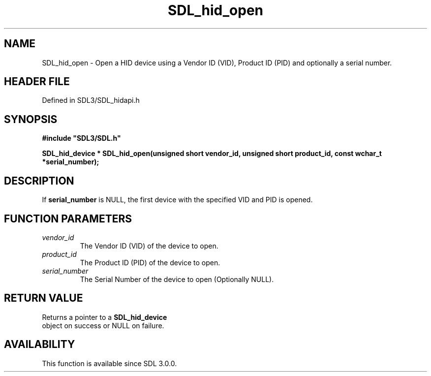 .\" This manpage content is licensed under Creative Commons
.\"  Attribution 4.0 International (CC BY 4.0)
.\"   https://creativecommons.org/licenses/by/4.0/
.\" This manpage was generated from SDL's wiki page for SDL_hid_open:
.\"   https://wiki.libsdl.org/SDL_hid_open
.\" Generated with SDL/build-scripts/wikiheaders.pl
.\"  revision SDL-3.1.2-no-vcs
.\" Please report issues in this manpage's content at:
.\"   https://github.com/libsdl-org/sdlwiki/issues/new
.\" Please report issues in the generation of this manpage from the wiki at:
.\"   https://github.com/libsdl-org/SDL/issues/new?title=Misgenerated%20manpage%20for%20SDL_hid_open
.\" SDL can be found at https://libsdl.org/
.de URL
\$2 \(laURL: \$1 \(ra\$3
..
.if \n[.g] .mso www.tmac
.TH SDL_hid_open 3 "SDL 3.1.2" "Simple Directmedia Layer" "SDL3 FUNCTIONS"
.SH NAME
SDL_hid_open \- Open a HID device using a Vendor ID (VID), Product ID (PID) and optionally a serial number\[char46]
.SH HEADER FILE
Defined in SDL3/SDL_hidapi\[char46]h

.SH SYNOPSIS
.nf
.B #include \(dqSDL3/SDL.h\(dq
.PP
.BI "SDL_hid_device * SDL_hid_open(unsigned short vendor_id, unsigned short product_id, const wchar_t *serial_number);
.fi
.SH DESCRIPTION
If
.BR serial_number
is NULL, the first device with the specified VID and PID
is opened\[char46]

.SH FUNCTION PARAMETERS
.TP
.I vendor_id
The Vendor ID (VID) of the device to open\[char46]
.TP
.I product_id
The Product ID (PID) of the device to open\[char46]
.TP
.I serial_number
The Serial Number of the device to open (Optionally NULL)\[char46]
.SH RETURN VALUE
Returns a pointer to a 
.BR SDL_hid_device
 object on success
or NULL on failure\[char46]

.SH AVAILABILITY
This function is available since SDL 3\[char46]0\[char46]0\[char46]

